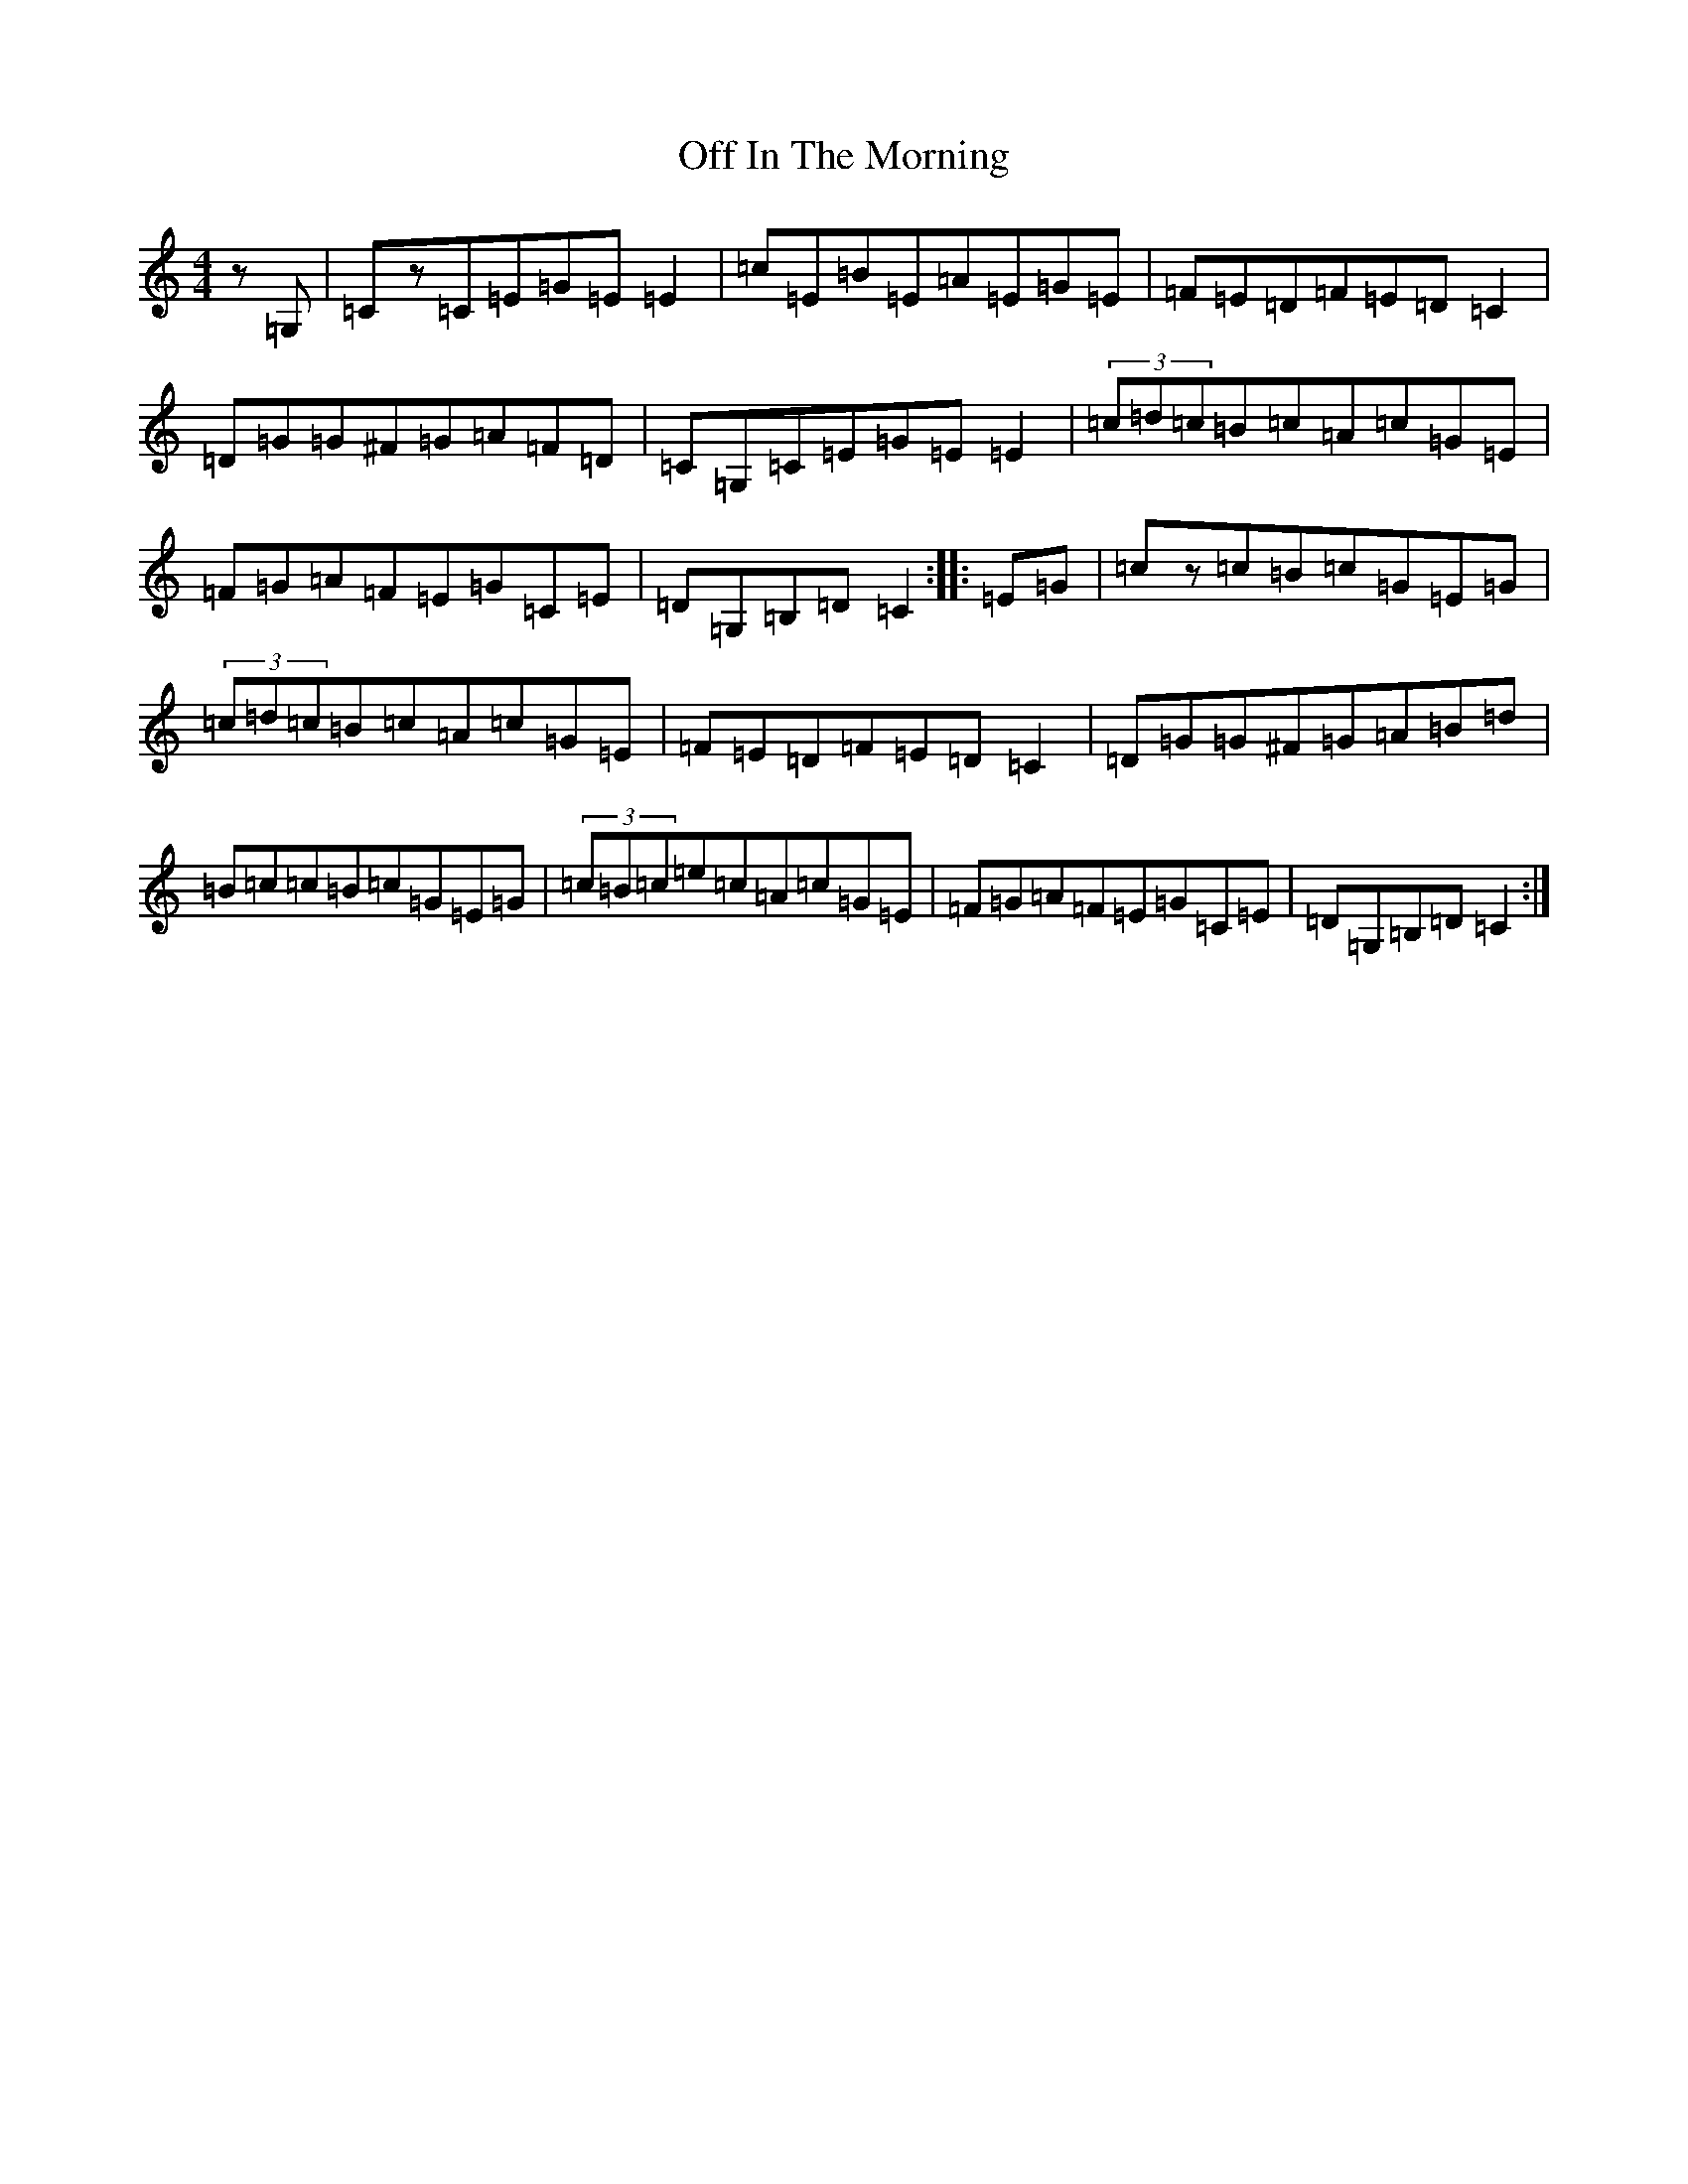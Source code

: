 X: 15843
T: Off In The Morning
S: https://thesession.org/tunes/1737#setting15170
Z: G Major
R: reel
M: 4/4
L: 1/8
K: C Major
z=G,|=Cz=C=E=G=E=E2|=c=E=B=E=A=E=G=E|=F=E=D=F=E=D=C2|=D=G=G^F=G=A=F=D|=C=G,=C=E=G=E=E2|(3=c=d=c=B=c=A=c=G=E|=F=G=A=F=E=G=C=E|=D=G,=B,=D=C2:||:=E=G|=cz=c=B=c=G=E=G|(3=c=d=c=B=c=A=c=G=E|=F=E=D=F=E=D=C2|=D=G=G^F=G=A=B=d|=B=c=c=B=c=G=E=G|(3=c=B=c=e=c=A=c=G=E|=F=G=A=F=E=G=C=E|=D=G,=B,=D=C2:|